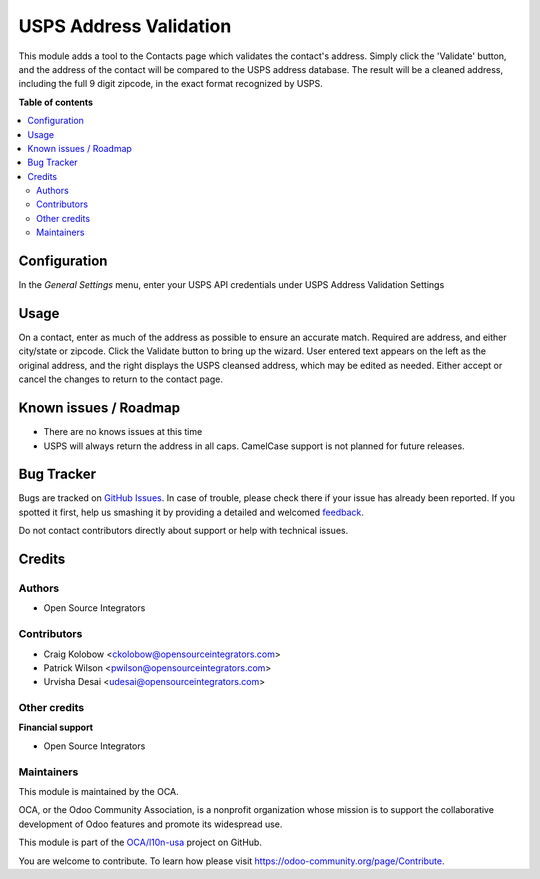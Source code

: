 =======================
USPS Address Validation
=======================

.. !!!!!!!!!!!!!!!!!!!!!!!!!!!!!!!!!!!!!!!!!!!!!!!!!!!!
   !! This file is generated by oca-gen-addon-readme !!
   !! changes will be overwritten.                   !!
   !!!!!!!!!!!!!!!!!!!!!!!!!!!!!!!!!!!!!!!!!!!!!!!!!!!!

.. |badge1| image:: https://img.shields.io/badge/maturity-Beta-yellow.png
    :target: https://odoo-community.org/page/development-status
    :alt: Beta
.. |badge2| image:: https://img.shields.io/badge/licence-AGPL--3-blue.png
    :target: http://www.gnu.org/licenses/agpl-3.0-standalone.html
    :alt: License: AGPL-3
.. |badge3| image:: https://img.shields.io/badge/github-OCA%2Fl10n--usa-lightgray.png?logo=github
    :target: https://github.com/OCA/l10n-usa/tree/16.0/partner_usps_address_validation
    :alt: OCA/l10n-usa
.. |badge4| image:: https://img.shields.io/badge/weblate-Translate%20me-F47D42.png
    :target: https://translation.odoo-community.org/projects/l10n-usa-16-0/l10n-usa-16-0-partner_usps_address_validation
    :alt: Translate me on Weblate
.. |badge5| image:: https://img.shields.io/badge/runboat-Try%20me-875A7B.png
    :target: https://runboat.odoo-community.org/webui/builds.html?repo=OCA/l10n-usa&target_branch=16.0
    :alt: Try me on Runboat

|badge1| |badge2| |badge3| |badge4| |badge5|

This module adds a tool to the Contacts page which validates the contact's address.
Simply click the 'Validate' button, and the address of the contact will be compared to the USPS address database.
The result will be a cleaned address, including the full 9 digit zipcode, in the exact format recognized by USPS.

**Table of contents**

.. contents::
   :local:

Configuration
=============

In the *General Settings* menu, enter your USPS API credentials under USPS Address Validation Settings


Usage
=====

On a contact, enter as much of the address as possible to ensure an accurate match. Required are address, and either city/state or zipcode. Click the Validate button to bring up the wizard. User entered text appears on the left as the original address, and the right displays the USPS cleansed address, which may be edited as needed. Either accept or cancel the changes to return to the contact page.


Known issues / Roadmap
======================

* There are no knows issues at this time
* USPS will always return the address in all caps. CamelCase support is not planned for future releases.


Bug Tracker
===========

Bugs are tracked on `GitHub Issues <https://github.com/OCA/l10n-usa/issues>`_.
In case of trouble, please check there if your issue has already been reported.
If you spotted it first, help us smashing it by providing a detailed and welcomed
`feedback <https://github.com/OCA/l10n-usa/issues/new?body=module:%20partner_usps_address_validation%0Aversion:%2016.0%0A%0A**Steps%20to%20reproduce**%0A-%20...%0A%0A**Current%20behavior**%0A%0A**Expected%20behavior**>`_.

Do not contact contributors directly about support or help with technical issues.

Credits
=======

Authors
~~~~~~~

* Open Source Integrators

Contributors
~~~~~~~~~~~~

* Craig Kolobow <ckolobow@opensourceintegrators.com>
* Patrick Wilson <pwilson@opensourceintegrators.com>
* Urvisha Desai <udesai@opensourceintegrators.com>

Other credits
~~~~~~~~~~~~~

**Financial support**

* Open Source Integrators

Maintainers
~~~~~~~~~~~

This module is maintained by the OCA.

.. image:: https://odoo-community.org/logo.png
   :alt: Odoo Community Association
   :target: https://odoo-community.org

OCA, or the Odoo Community Association, is a nonprofit organization whose
mission is to support the collaborative development of Odoo features and
promote its widespread use.

This module is part of the `OCA/l10n-usa <https://github.com/OCA/l10n-usa/tree/16.0/partner_usps_address_validation>`_ project on GitHub.

You are welcome to contribute. To learn how please visit https://odoo-community.org/page/Contribute.
